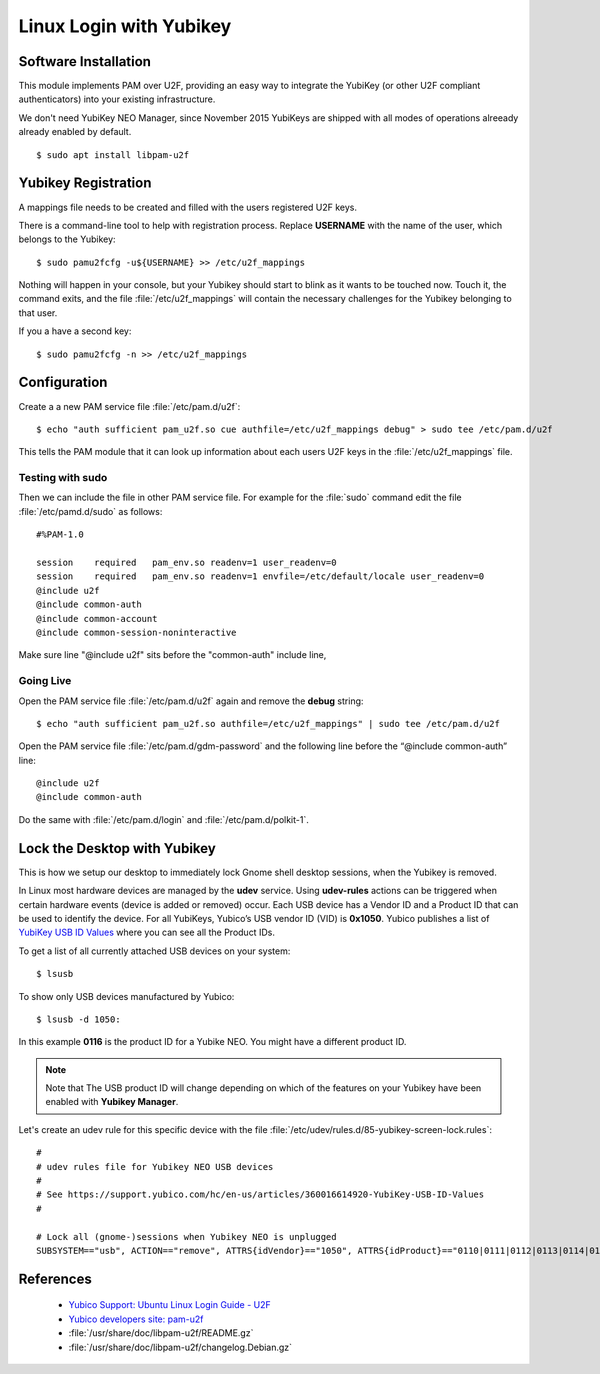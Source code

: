 Linux Login with Yubikey
========================

.. image:: yubikey_neo.*
    :alt: YubiKey NEO
    :align: right


Software Installation
---------------------

This module implements PAM over U2F, providing an easy way to integrate the
YubiKey (or other U2F compliant authenticators) into your existing
infrastructure.

We don't need YubiKey NEO Manager, since November 2015 YubiKeys are shipped with
all modes of operations alreeady already enabled by default.


::

    $ sudo apt install libpam-u2f


Yubikey Registration
---------------------

A mappings file needs to be created and filled with the users registered U2F
keys.

There is a command-line tool to help with registration process. Replace
**USERNAME** with the name of the user, which belongs to the Yubikey::

    $ sudo pamu2fcfg -u${USERNAME} >> /etc/u2f_mappings


Nothing will happen in your console, but your Yubikey should start to blink as
it wants to be touched now. Touch it, the command exits, and the file
:file:`/etc/u2f_mappings` will contain the necessary challenges for the Yubikey
belonging to that user.

If you a have a second key::

    $ sudo pamu2fcfg -n >> /etc/u2f_mappings


Configuration
-------------

Create a a new PAM service file :file:`/etc/pam.d/u2f`::

  $ echo "auth sufficient pam_u2f.so cue authfile=/etc/u2f_mappings debug" > sudo tee /etc/pam.d/u2f


This tells the PAM module that it can look up information about each users U2F
keys in the :file:`/etc/u2f_mappings` file.


Testing with sudo
^^^^^^^^^^^^^^^^^

Then we can include the file in other PAM service file. For example for the
:file:`sudo` command edit the file :file:`/etc/pamd.d/sudo` as follows::

	#%PAM-1.0

	session    required   pam_env.so readenv=1 user_readenv=0
	session    required   pam_env.so readenv=1 envfile=/etc/default/locale user_readenv=0
	@include u2f
	@include common-auth
	@include common-account
	@include common-session-noninteractive


Make sure line "@include u2f" sits before the "common-auth" include line,


Going Live
^^^^^^^^^^

Open the PAM service file :file:`/etc/pam.d/u2f` again and remove the **debug** string::

	$ echo "auth sufficient pam_u2f.so authfile=/etc/u2f_mappings" | sudo tee /etc/pam.d/u2f


Open the PAM service file :file:`/etc/pam.d/gdm-password` and the following line before the “@include common-auth” line::

	@include u2f
	@include common-auth


Do the same with :file:`/etc/pam.d/login` and :file:`/etc/pam.d/polkit-1`.


Lock the Desktop with Yubikey
-----------------------------

This is how we setup our desktop to immediately lock Gnome shell desktop
sessions, when the Yubikey is removed.

In Linux most hardware devices are managed by the **udev** service. Using
**udev-rules** actions can be triggered when certain hardware events (device is
added or removed) occur. Each USB device has a Vendor ID and a Product ID that
can be used to identify the device. For all YubiKeys, Yubico’s USB vendor ID
(VID) is **0x1050**. Yubico publishes a list of
`YubiKey USB ID Values <https://support.yubico.com/hc/en-us/articles/360016614920-YubiKey-USB-ID-Values>`_
where you can see all the Product IDs.

To get a list of all currently attached USB devices on your system::

    $ lsusb

To show only USB devices manufactured by Yubico::

    $ lsusb -d 1050:

In this example **0116** is the product ID for a Yubike NEO. You might have a
different product ID.

.. note::

    Note that The USB product ID will change depending on which of the
    features on your Yubikey have been enabled with **Yubikey Manager**.

Let's create an udev rule for this specific device with the file
:file:`/etc/udev/rules.d/85-yubikey-screen-lock.rules`::

    #
    # udev rules file for Yubikey NEO USB devices
    #
    # See https://support.yubico.com/hc/en-us/articles/360016614920-YubiKey-USB-ID-Values
    #

    # Lock all (gnome-)sessions when Yubikey NEO is unplugged
    SUBSYSTEM=="usb", ACTION=="remove", ATTRS{idVendor}=="1050", ATTRS{idProduct}=="0110|0111|0112|0113|0114|0115|0116", RUN+="/usr/bin/loginctl lock-sessions"



References
----------

 * `Yubico Support: Ubuntu Linux Login Guide - U2F <https://support.yubico.com/support/solutions/articles/15000011356-ubuntu-linux-login-guide-u2f>`_
 * `Yubico developers site: pam-u2f <https://developers.yubico.com/pam-u2f/>`_
 * :file:`/usr/share/doc/libpam-u2f/README.gz`
 * :file:`/usr/share/doc/libpam-u2f/changelog.Debian.gz`

